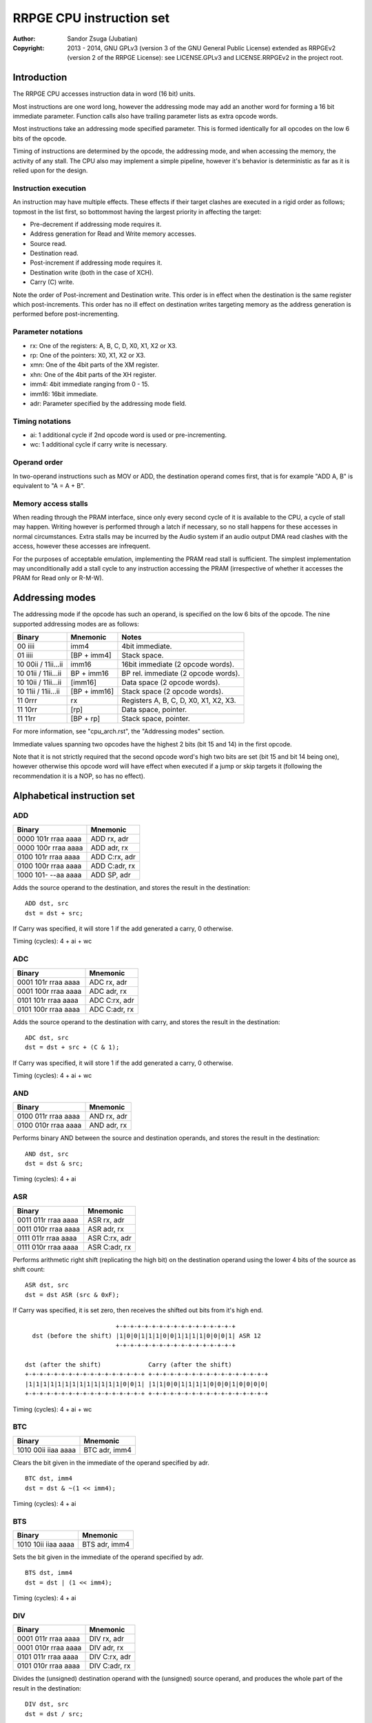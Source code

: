 
RRPGE CPU instruction set
==============================================================================

:Author:    Sandor Zsuga (Jubatian)
:Copyright: 2013 - 2014, GNU GPLv3 (version 3 of the GNU General Public
            License) extended as RRPGEv2 (version 2 of the RRPGE License): see
            LICENSE.GPLv3 and LICENSE.RRPGEv2 in the project root.




Introduction
------------------------------------------------------------------------------

The RRPGE CPU accesses instruction data in word (16 bit) units.

Most instructions are one word long, however the addressing mode may add an
another word for forming a 16 bit immediate parameter. Function calls also
have trailing parameter lists as extra opcode words.

Most instructions take an addressing mode specified parameter. This is formed
identically for all opcodes on the low 6 bits of the opcode.

Timing of instructions are determined by the opcode, the addressing mode, and
when accessing the memory, the activity of any stall. The CPU also may
implement a simple pipeline, however it's behavior is deterministic as far as
it is relied upon for the design.


Instruction execution
^^^^^^^^^^^^^^^^^^^^^^^^^^^^^^

An instruction may have multiple effects. These effects if their target
clashes are executed in a rigid order as follows; topmost in the list first,
so bottommost having the largest priority in affecting the target:

- Pre-decrement if addressing mode requires it.
- Address generation for Read and Write memory accesses.
- Source read.
- Destination read.
- Post-increment if addressing mode requires it.
- Destination write (both in the case of XCH).
- Carry (C) write.

Note the order of Post-increment and Destination write. This order is in
effect when the destination is the same register which post-increments. This
order has no ill effect on destination writes targeting memory as the address
generation is performed before post-incrementing.


Parameter notations
^^^^^^^^^^^^^^^^^^^^^^^^^^^^^^

- rx:    One of the registers: A, B, C, D, X0, X1, X2 or X3.
- rp:    One of the pointers: X0, X1, X2 or X3.
- xmn:   One of the 4bit parts of the XM register.
- xhn:   One of the 4bit parts of the XH register.
- imm4:  4bit immediate ranging from 0 - 15.
- imm16: 16bit immediate.
- adr:   Parameter specified by the addressing mode field.


Timing notations
^^^^^^^^^^^^^^^^^^^^^^^^^^^^^^

- ai: 1 additional cycle if 2nd opcode word is used or pre-incrementing.
- wc: 1 additional cycle if carry write is necessary.


Operand order
^^^^^^^^^^^^^^^^^^^^^^^^^^^^^^

In two-operand instructions such as MOV or ADD, the destination operand comes
first, that is for example "ADD A, B" is equivalent to "A = A + B".


Memory access stalls
^^^^^^^^^^^^^^^^^^^^^^^^^^^^^^

When reading through the PRAM interface, since only every second cycle of it
is available to the CPU, a cycle of stall may happen. Writing however is
performed through a latch if necessary, so no stall happens for these accesses
in normal circumstances. Extra stalls may be incurred by the Audio system if
an audio output DMA read clashes with the access, however these accesses are
infrequent.

For the purposes of acceptable emulation, implementing the PRAM read stall is
sufficient. The simplest implementation may unconditionally add a stall cycle
to any instruction accessing the PRAM (irrespective of whether it accesses the
PRAM for Read only or R-M-W).




Addressing modes
------------------------------------------------------------------------------

The addressing mode if the opcode has such an operand, is specified on the low
6 bits of the opcode. The nine supported addressing modes are as follows:

+---------------------+--------------+---------------------------------------+
| Binary              | Mnemonic     | Notes                                 |
+=====================+==============+=======================================+
| 00 iiii             | imm4         | 4bit immediate.                       |
+---------------------+--------------+---------------------------------------+
| 01 iiii             | [BP + imm4]  | Stack space.                          |
+---------------------+--------------+---------------------------------------+
| 10 00ii / 11ii...ii | imm16        | 16bit immediate (2 opcode words).     |
+---------------------+--------------+---------------------------------------+
| 10 01ii / 11ii...ii | BP + imm16   | BP rel. immediate (2 opcode words).   |
+---------------------+--------------+---------------------------------------+
| 10 10ii / 11ii...ii | [imm16]      | Data space (2 opcode words).          |
+---------------------+--------------+---------------------------------------+
| 10 11ii / 11ii...ii | [BP + imm16] | Stack space (2 opcode words).         |
+---------------------+--------------+---------------------------------------+
| 11 0rrr             | rx           | Registers A, B, C, D, X0, X1, X2, X3. |
+---------------------+--------------+---------------------------------------+
| 11 10rr             | [rp]         | Data space, pointer.                  |
+---------------------+--------------+---------------------------------------+
| 11 11rr             | [BP + rp]    | Stack space, pointer.                 |
+---------------------+--------------+---------------------------------------+

For more information, see "cpu_arch.rst", the "Addressing modes" section.

Immediate values spanning two opcodes have the highest 2 bits (bit 15 and 14)
in the first opcode.

Note that it is not strictly required that the second opcode word's high two
bits are set (bit 15 and bit 14 being one), however otherwise this opcode word
will have effect when executed if a jump or skip targets it (following the
recommendation it is a NOP, so has no effect).




Alphabetical instruction set
------------------------------------------------------------------------------


ADD
^^^^^^^^^^^^^^^^^^^^^^^^^^^^^^

+---------------------+--------------------+
| Binary              | Mnemonic           |
+=====================+====================+
| 0000 101r rraa aaaa | ADD rx, adr        |
+---------------------+--------------------+
| 0000 100r rraa aaaa | ADD adr, rx        |
+---------------------+--------------------+
| 0100 101r rraa aaaa | ADD C:rx, adr      |
+---------------------+--------------------+
| 0100 100r rraa aaaa | ADD C:adr, rx      |
+---------------------+--------------------+
| 1000 101- --aa aaaa | ADD SP, adr        |
+---------------------+--------------------+

Adds the source operand to the destination, and stores the result in the
destination: ::

    ADD dst, src
    dst = dst + src;

If Carry was specified, it will store 1 if the add generated a carry, 0
otherwise.

Timing (cycles): 4 + ai + wc


ADC
^^^^^^^^^^^^^^^^^^^^^^^^^^^^^^

+---------------------+--------------------+
| Binary              | Mnemonic           |
+=====================+====================+
| 0001 101r rraa aaaa | ADC rx, adr        |
+---------------------+--------------------+
| 0001 100r rraa aaaa | ADC adr, rx        |
+---------------------+--------------------+
| 0101 101r rraa aaaa | ADC C:rx, adr      |
+---------------------+--------------------+
| 0101 100r rraa aaaa | ADC C:adr, rx      |
+---------------------+--------------------+

Adds the source operand to the destination with carry, and stores the result
in the destination: ::

    ADC dst, src
    dst = dst + src + (C & 1);

If Carry was specified, it will store 1 if the add generated a carry, 0
otherwise.

Timing (cycles): 4 + ai + wc


AND
^^^^^^^^^^^^^^^^^^^^^^^^^^^^^^

+---------------------+--------------------+
| Binary              | Mnemonic           |
+=====================+====================+
| 0100 011r rraa aaaa | AND rx, adr        |
+---------------------+--------------------+
| 0100 010r rraa aaaa | AND adr, rx        |
+---------------------+--------------------+

Performs binary AND between the source and destination operands, and stores
the result in the destination: ::

    AND dst, src
    dst = dst & src;

Timing (cycles): 4 + ai


ASR
^^^^^^^^^^^^^^^^^^^^^^^^^^^^^^

+---------------------+--------------------+
| Binary              | Mnemonic           |
+=====================+====================+
| 0011 011r rraa aaaa | ASR rx, adr        |
+---------------------+--------------------+
| 0011 010r rraa aaaa | ASR adr, rx        |
+---------------------+--------------------+
| 0111 011r rraa aaaa | ASR C:rx, adr      |
+---------------------+--------------------+
| 0111 010r rraa aaaa | ASR C:adr, rx      |
+---------------------+--------------------+

Performs arithmetic right shift (replicating the high bit) on the destination
operand using the lower 4 bits of the source as shift count: ::

    ASR dst, src
    dst = dst ASR (src & 0xF);

If Carry was specified, it is set zero, then receives the shifted out bits
from it's high end. ::

                             +-+-+-+-+-+-+-+-+-+-+-+-+-+-+-+-+
      dst (before the shift) |1|0|0|1|1|1|0|0|1|1|1|1|0|0|0|1| ASR 12
                             +-+-+-+-+-+-+-+-+-+-+-+-+-+-+-+-+

    dst (after the shift)             Carry (after the shift)
    +-+-+-+-+-+-+-+-+-+-+-+-+-+-+-+-+ +-+-+-+-+-+-+-+-+-+-+-+-+-+-+-+-+
    |1|1|1|1|1|1|1|1|1|1|1|1|1|0|0|1| |1|1|0|0|1|1|1|1|0|0|0|1|0|0|0|0|
    +-+-+-+-+-+-+-+-+-+-+-+-+-+-+-+-+ +-+-+-+-+-+-+-+-+-+-+-+-+-+-+-+-+

Timing (cycles): 4 + ai + wc


BTC
^^^^^^^^^^^^^^^^^^^^^^^^^^^^^^

+---------------------+--------------------+
| Binary              | Mnemonic           |
+=====================+====================+
| 1010 00ii iiaa aaaa | BTC adr, imm4      |
+---------------------+--------------------+

Clears the bit given in the immediate of the operand specified by adr. ::

    BTC dst, imm4
    dst = dst & ~(1 << imm4);

Timing (cycles): 4 + ai


BTS
^^^^^^^^^^^^^^^^^^^^^^^^^^^^^^

+---------------------+--------------------+
| Binary              | Mnemonic           |
+=====================+====================+
| 1010 10ii iiaa aaaa | BTS adr, imm4      |
+---------------------+--------------------+

Sets the bit given in the immediate of the operand specified by adr. ::

    BTS dst, imm4
    dst = dst | (1 << imm4);

Timing (cycles): 4 + ai


DIV
^^^^^^^^^^^^^^^^^^^^^^^^^^^^^^

+---------------------+--------------------+
| Binary              | Mnemonic           |
+=====================+====================+
| 0001 011r rraa aaaa | DIV rx, adr        |
+---------------------+--------------------+
| 0001 010r rraa aaaa | DIV adr, rx        |
+---------------------+--------------------+
| 0101 011r rraa aaaa | DIV C:rx, adr      |
+---------------------+--------------------+
| 0101 010r rraa aaaa | DIV C:adr, rx      |
+---------------------+--------------------+

Divides the (unsigned) destination operand with the (unsigned) source operand,
and produces the whole part of the result in the destination: ::

    DIV dst, src
    dst = dst / src;

If Carry was specified, it receives the remainder.

If the divisor is zero, both the destination and the remainder is zeroed; this
condition does not trigger any supervisor action (trap).

Timing (cycles): 11 + ai + wc


JFR
^^^^^^^^^^^^^^^^^^^^^^^^^^^^^^

+---------------------+--------------------+
| Binary              | Mnemonic           |
+=====================+====================+
| 1000 1000 0eaa aaaa | JFR adr {...}      |
+---------------------+--------------------+

Relative function call (subroutine entry). The target address is calculated by
adding the operand to the current PC which points to the JFR instruction.

The stack receives the PC pointing after the function call opcode, then the
current BP, after which the called function's stack frame is established.
For more information, see "Stack Management" in "cpu_arch.rst".

Note that the caller's stack frame is remembered for passing parameters from
the caller's stack.

After the function call opcode (including the additional opcode word if it was
necessary by the addressing mode) up to 16 parameters may follow which are
pushed on the called function's stack. The parameter opcode format is as
follows: ::

    ---- ---- -eaa aaaa
    (Normally first two bits should be 11 for making these NOPs)

The 'e' bit (also found in the function's opcode) marks the last parameter if
if it is set. The 16th parameter ignores the 'e' bit treating it set.

Note that as mentioned above, if stack space addressing is used in the
parameter opcodes, the parameter is taken from the caller's stack (and pushed
onto the new stack frame created for the subroutine).

Also note that the stored PC points after the function call's opcode, so the
parameter list will be executed as normal opcodes after return. They should
be formatted as NOPs to prevent this producing ill effects.

An example call with 3 parameters: ::

    0: JFL func {10, [20], [X0]}

    0: 1000 1000 0010 0000 -- JFL opcode with imm16 address
    1: 1100 ffff ffff ffff -- Address (low 12 bits effective) of function
    2: 1100 0000 0000 1010 -- Parameter 10 decimal as imm4 addressing mode
    3: 1100 0000 0010 1000 -- Parameter [20], first byte
    4: 1100 0000 0001 0100 -- Second byte
    5: 1100 0000 0111 1000 -- Parameter [X0], final parameter ('e' bit set)

    | (...)       |
    +-------------+
    | PC (at 2)   | Saved return address, pointing at first parameter
    +-------------+
    | BP (caller) |
    +-------------+--> End of caller's stack frame
    | 10          | <- BP; first parameter's value
    +-------------+
    | pppp        | Second parameter, value read from [20].
    +-------------+
    | pppp        | Third parameter, value read from [X0].
    +-------------+
    |             | <- SP
    +-------------+
    | (...)       |

Timing (cycles): 9 + ai; 4 + ai / parameter


JFA
^^^^^^^^^^^^^^^^^^^^^^^^^^^^^^

+---------------------+--------------------+
| Binary              | Mnemonic           |
+=====================+====================+
| 1000 1001 0eaa aaaa | JFA adr {...}      |
+---------------------+--------------------+

Absolute function call (subroutine entry). The target address is the operand.

See JFL for details.

Timing (cycles): 9 + ai; 4 + ai / parameter


JMR
^^^^^^^^^^^^^^^^^^^^^^^^^^^^^^

+---------------------+--------------------+
| Binary              | Mnemonic           |
+=====================+====================+
| 1000 1100 --aa aaaa | JMR adr            |
+---------------------+--------------------+

Relative jump. The target address is calculated by adding the operand to the
current PC which points to the JMR instruction.

Timing (cycles): 5 + ai


JMA
^^^^^^^^^^^^^^^^^^^^^^^^^^^^^^

+---------------------+--------------------+
| Binary              | Mnemonic           |
+=====================+====================+
| 1000 1101 --aa aaaa | JMA adr            |
+---------------------+--------------------+

Absolute jump. The target address is the operand.

Timing (cycles): 5 + ai


JMS
^^^^^^^^^^^^^^^^^^^^^^^^^^^^^^

+---------------------+--------------------+
| Binary              | Mnemonic           |
+=====================+====================+
| 1000 01ii iiii iiii | JMS simm10         |
+---------------------+--------------------+

Short relative jump. The base of the jump is the address of the opcode, so an
immediate of zero will generate an infinite loop. The 10bit immediate is 2's
complement signed ranging from -512 to +511 inclusive.

Timing (cycles): 4


JSV
^^^^^^^^^^^^^^^^^^^^^^^^^^^^^^

+---------------------+--------------------+
| Binary              | Mnemonic           |
+=====================+====================+
| 1000 1000 1e-- ---- | JSV {...}          |
+---------------------+--------------------+

Supervisor call.

Works in a similar manner to JFL including the parameter list, however
parameters are pushed on the supervisor stack, and the PC and BP of the caller
is not pushed onto any stack (they are preserved by the user - supervisor mode
switch).

Note that this call is accompanied by some kind of return from supervisor
mechanism (a supervisor - user mode switch might do using the context saved or
swapped out on entry), however it's exact mechanism is left implementation
defined.

The supervisor stack is protected from overflowing by the 16 parameter high
limit. Kernel code may prepare the supervisor stack so 16 parameters are
guaranteed to fit in case the user mode performs a supervisor call.

Timing of this opcode including it's parameter passings is implementation
defined (included in the kernel operation time limits, see the kernel's
documentation "kernel.rst" for details).


MAC
^^^^^^^^^^^^^^^^^^^^^^^^^^^^^^

+---------------------+--------------------+
| Binary              | Mnemonic           |
+=====================+====================+
| 0011 001r rraa aaaa | MAC rx, adr        |
+---------------------+--------------------+
| 0011 000r rraa aaaa | MAC adr, rx        |
+---------------------+--------------------+
| 0111 001r rraa aaaa | MAC C:rx, adr      |
+---------------------+--------------------+
| 0111 000r rraa aaaa | MAC C:adr, rx      |
+---------------------+--------------------+

Multiply and accumulate. Multiplies the destination with the source operand,
then adds carry, and stores the result in the destination: ::

    MAC dst, src
    dst = dst * src + C;

If Carry was specified, it receives the high 16 bits of the result.

Timing (cycles): 12 + ai + wc


MOV
^^^^^^^^^^^^^^^^^^^^^^^^^^^^^^

+---------------------+--------------------+
| Binary              | Mnemonic           |
+=====================+====================+
| 0000 001r rraa aaaa | MOV rx, adr        |
+---------------------+--------------------+
| 0000 000r rraa aaaa | MOV adr, rx        |
+---------------------+--------------------+
| 0000 0110 nnaa aaaa | MOV xmn, adr       |
+---------------------+--------------------+
| 0000 0100 nnaa aaaa | MOV adr, xmn       |
+---------------------+--------------------+
| 0000 0111 nnaa aaaa | MOV xhn, adr       |
+---------------------+--------------------+
| 0000 0101 nnaa aaaa | MOV adr, xhn       |
+---------------------+--------------------+
| 1000 001- 00aa aaaa | MOV XM, adr        |
+---------------------+--------------------+
| 1000 000- 00aa aaaa | MOV adr, XM        |
+---------------------+--------------------+
| 1000 001- 01aa aaaa | MOV XH, adr        |
+---------------------+--------------------+
| 1000 000- 01aa aaaa | MOV adr, XH        |
+---------------------+--------------------+
| 1000 001- 1-aa aaaa | MOV SP, adr        |
+---------------------+--------------------+
| 1000 000- 1-aa aaaa | MOV adr, SP        |
+---------------------+--------------------+

Moves from source to target.

When the source is a 4bit part of the XM (xmn) or XH (xhn) register, the
destination will receive the value in it's low 4 bits, and it's high 12 bits
are set zero.

When the destination is a 4bit part of the XM (xmn) or XH (xhn) register, the
destination (the appropriate part of XM or XH) will receive the low 4 bits of
the source.

Timing (cycles): 3 + ai


MUL
^^^^^^^^^^^^^^^^^^^^^^^^^^^^^^

+---------------------+--------------------+
| Binary              | Mnemonic           |
+=====================+====================+
| 0010 001r rraa aaaa | MUL rx, adr        |
+---------------------+--------------------+
| 0010 000r rraa aaaa | MUL adr, rx        |
+---------------------+--------------------+
| 0110 001r rraa aaaa | MUL C:rx, adr      |
+---------------------+--------------------+
| 0110 000r rraa aaaa | MUL C:adr, rx      |
+---------------------+--------------------+

Multiplies the destination with the source operand, and stores the result in
the destination: ::

    MUL dst, src
    dst = dst * src;

If Carry was specified, it receives the high 16 bits of the result.

Timing (cycles): 11 + ai + wc


NEG
^^^^^^^^^^^^^^^^^^^^^^^^^^^^^^

+---------------------+--------------------+
| Binary              | Mnemonic           |
+=====================+====================+
| 0110 011r rraa aaaa | NEG rx, adr        |
+---------------------+--------------------+
| 0110 010r rraa aaaa | NEG adr, rx        |
+---------------------+--------------------+

2's complement negates the source operand, and stores the result in the
destination: ::

    NEG dst, src
    dst = 0 - src;

Timing (cycles): 4 + ai


NOP
^^^^^^^^^^^^^^^^^^^^^^^^^^^^^^

+---------------------+--------------------+
| Binary              | Mnemonic           |
+=====================+====================+
| 11-- ---- ---- ---- | NOP                |
+---------------------+--------------------+

No operation.

Timing (cycles): 1


NOT
^^^^^^^^^^^^^^^^^^^^^^^^^^^^^^

+---------------------+--------------------+
| Binary              | Mnemonic           |
+=====================+====================+
| 0010 011r rraa aaaa | NOT rx, adr        |
+---------------------+--------------------+
| 0010 010r rraa aaaa | NOT adr, rx        |
+---------------------+--------------------+

Performs a binary NOT on the source operand, and stores the result in the
destination: ::

    NOT dst, src
    dst = src ^ 0xFFFF;

Timing (cycles): 3 + ai


OR
^^^^^^^^^^^^^^^^^^^^^^^^^^^^^^

+---------------------+--------------------+
| Binary              | Mnemonic           |
+=====================+====================+
| 0100 001r rraa aaaa | OR rx, adr         |
+---------------------+--------------------+
| 0100 000r rraa aaaa | OR adr, rx         |
+---------------------+--------------------+

Performs binary OR between the source and destination operands, and stores the
result in the destination: ::

    OR dst, src
    dst = dst | src;

Timing (cycles): 4 + ai


RFN
^^^^^^^^^^^^^^^^^^^^^^^^^^^^^^

+---------------------+--------------------+
| Binary              | Mnemonic           |
+=====================+====================+
| 1000 1001 1--- ---- | RFN                |
+---------------------+--------------------+

Returns from function or subroutine.

For the associated mechanisms, check the JFL opcode and the "Stack Management"
section in "cpu_arch.rst".

Timing (cycles): 6


SBC
^^^^^^^^^^^^^^^^^^^^^^^^^^^^^^

+---------------------+--------------------+
| Binary              | Mnemonic           |
+=====================+====================+
| 0001 111r rraa aaaa | SBC rx, adr        |
+---------------------+--------------------+
| 0001 110r rraa aaaa | SBC adr, rx        |
+---------------------+--------------------+
| 0101 111r rraa aaaa | SBC C:rx, adr      |
+---------------------+--------------------+
| 0101 110r rraa aaaa | SBC C:adr, rx      |
+---------------------+--------------------+

Subtracts the source operand from the destination with borrow, and stores the
result in the destination: ::

    SBC dst, src
    dst = dst - src - (C & 1);

If Carry was specified, it will store 0xFFFF if the subtraction generated a
borrow, 0 otherwise.

Timing (cycles): 4 + ai + wc


SHL
^^^^^^^^^^^^^^^^^^^^^^^^^^^^^^

+---------------------+--------------------+
| Binary              | Mnemonic           |
+=====================+====================+
| 0010 101r rraa aaaa | SHL rx, adr        |
+---------------------+--------------------+
| 0010 100r rraa aaaa | SHL adr, rx        |
+---------------------+--------------------+
| 0110 101r rraa aaaa | SHL C:rx, adr      |
+---------------------+--------------------+
| 0110 100r rraa aaaa | SHL C:adr, rx      |
+---------------------+--------------------+

Left shifts the destination operand using the lower 4 bits of the source as
shift count: ::

    SHL dst, src
    dst = dst << (src & 0xF);

If Carry was specified, it is set zero, then receives the shifted out bits
from it's low end. ::

                             +-+-+-+-+-+-+-+-+-+-+-+-+-+-+-+-+
      dst (before the shift) |1|0|0|1|1|1|0|0|1|1|1|1|0|0|0|1| << 4
                             +-+-+-+-+-+-+-+-+-+-+-+-+-+-+-+-+

    Carry (after the shift)           dst (after the shift)
    +-+-+-+-+-+-+-+-+-+-+-+-+-+-+-+-+ +-+-+-+-+-+-+-+-+-+-+-+-+-+-+-+-+
    |0|0|0|0|0|0|0|0|0|0|0|0|1|0|0|1| |1|1|0|0|1|1|1|1|0|0|0|1|0|0|0|0|
    +-+-+-+-+-+-+-+-+-+-+-+-+-+-+-+-+ +-+-+-+-+-+-+-+-+-+-+-+-+-+-+-+-+

Timing (cycles): 4 + ai + wc


SHR
^^^^^^^^^^^^^^^^^^^^^^^^^^^^^^

+---------------------+--------------------+
| Binary              | Mnemonic           |
+=====================+====================+
| 0010 111r rraa aaaa | SHR rx, adr        |
+---------------------+--------------------+
| 0010 110r rraa aaaa | SHR adr, rx        |
+---------------------+--------------------+
| 0110 111r rraa aaaa | SHR C:rx, adr      |
+---------------------+--------------------+
| 0110 110r rraa aaaa | SHR C:adr, rx      |
+---------------------+--------------------+

Right shifts the destination operand using the lower 4 bits of the source as
shift count: ::

    SHR dst, src
    dst = dst >> (src & 0xF);

If Carry was specified, it is set zero, then receives the shifted out bits
from it's high end. ::

                             +-+-+-+-+-+-+-+-+-+-+-+-+-+-+-+-+
      dst (before the shift) |1|0|0|1|1|1|0|0|1|1|1|1|0|0|0|1| >> 12
                             +-+-+-+-+-+-+-+-+-+-+-+-+-+-+-+-+

    dst (after the shift)             Carry (after the shift)
    +-+-+-+-+-+-+-+-+-+-+-+-+-+-+-+-+ +-+-+-+-+-+-+-+-+-+-+-+-+-+-+-+-+
    |0|0|0|0|0|0|0|0|0|0|0|0|1|0|0|1| |1|1|0|0|1|1|1|1|0|0|0|1|0|0|0|0|
    +-+-+-+-+-+-+-+-+-+-+-+-+-+-+-+-+ +-+-+-+-+-+-+-+-+-+-+-+-+-+-+-+-+

Timing (cycles): 4 + ai + wc


SLC
^^^^^^^^^^^^^^^^^^^^^^^^^^^^^^

+---------------------+--------------------+
| Binary              | Mnemonic           |
+=====================+====================+
| 0011 101r rraa aaaa | SLC rx, adr        |
+---------------------+--------------------+
| 0011 100r rraa aaaa | SLC adr, rx        |
+---------------------+--------------------+
| 0111 101r rraa aaaa | SLC C:rx, adr      |
+---------------------+--------------------+
| 0111 100r rraa aaaa | SLC C:adr, rx      |
+---------------------+--------------------+

Left shifts the destination operand using the lower 4 bits of the source as
shift count, then ORs the carry with the result: ::

    SLC dst, src
    dst = (dst << (src & 0xF)) | C;

If Carry was specified, it is set zero, then receives the shifted out bits
from it's low end. ::

                             +-+-+-+-+-+-+-+-+-+-+-+-+-+-+-+-+
      dst (before the shift) |1|0|0|1|1|1|0|0|1|1|1|1|0|0|0|1| << 4
                             +-+-+-+-+-+-+-+-+-+-+-+-+-+-+-+-+

                                     +-+-+-+-+-+-+-+-+-+-+-+-+-+-+-+-+
            Carry (before the shift) |0|0|0|0|0|0|0|0|0|0|0|0|1|0|1|1|
                                     +-+-+-+-+-+-+-+-+-+-+-+-+-+-+-+-+

    Carry (after the shift)           dst (after the shift)
    +-+-+-+-+-+-+-+-+-+-+-+-+-+-+-+-+ +-+-+-+-+-+-+-+-+-+-+-+-+-+-+-+-+
    |0|0|0|0|0|0|0|0|0|0|0|0|1|0|0|1| |1|1|0|0|1|1|1|1|0|0|0|1|1|0|1|1|
    +-+-+-+-+-+-+-+-+-+-+-+-+-+-+-+-+ +-+-+-+-+-+-+-+-+-+-+-+-+-+-+-+-+

Timing (cycles): 4 + ai + wc


SRC
^^^^^^^^^^^^^^^^^^^^^^^^^^^^^^

+---------------------+--------------------+
| Binary              | Mnemonic           |
+=====================+====================+
| 0011 111r rraa aaaa | SRC rx, adr        |
+---------------------+--------------------+
| 0011 110r rraa aaaa | SRC adr, rx        |
+---------------------+--------------------+
| 0111 111r rraa aaaa | SRC C:rx, adr      |
+---------------------+--------------------+
| 0111 110r rraa aaaa | SRC C:adr, rx      |
+---------------------+--------------------+

Right shifts the destination operand using the lower 4 bits of the source as
shift count, then ORs the carry with the result: ::

    SRC dst, src
    dst = (dst << (src & 0xF)) | C;

If Carry was specified, it is set zero, then receives the shifted out bits
from it's high end. ::

                             +-+-+-+-+-+-+-+-+-+-+-+-+-+-+-+-+
      dst (before the shift) |1|0|0|1|1|1|0|0|1|1|1|1|0|0|0|1| >> 12
                             +-+-+-+-+-+-+-+-+-+-+-+-+-+-+-+-+

     +-+-+-+-+-+-+-+-+-+-+-+-+-+-+-+-+
     |0|1|0|1|0|0|1|1|0|0|0|1|0|0|0|0| Carry (before the shift)
     +-+-+-+-+-+-+-+-+-+-+-+-+-+-+-+-+

    dst (after the shift)             Carry (after the shift)
    +-+-+-+-+-+-+-+-+-+-+-+-+-+-+-+-+ +-+-+-+-+-+-+-+-+-+-+-+-+-+-+-+-+
    |0|1|0|1|0|0|1|1|0|0|0|1|1|0|0|1| |1|1|0|0|1|1|1|1|0|0|0|1|0|0|0|0|
    +-+-+-+-+-+-+-+-+-+-+-+-+-+-+-+-+ +-+-+-+-+-+-+-+-+-+-+-+-+-+-+-+-+

Timing (cycles): 4 + ai + wc


SUB
^^^^^^^^^^^^^^^^^^^^^^^^^^^^^^

+---------------------+--------------------+
| Binary              | Mnemonic           |
+=====================+====================+
| 0000 111r rraa aaaa | SUB rx, adr        |
+---------------------+--------------------+
| 0000 110r rraa aaaa | SUB adr, rx        |
+---------------------+--------------------+
| 0100 111r rraa aaaa | SUB C:rx, adr      |
+---------------------+--------------------+
| 0100 110r rraa aaaa | SUB C:adr, rx      |
+---------------------+--------------------+
| 1000 111- --aa aaaa | SUB SP, adr        |
+---------------------+--------------------+

Subtracts the source operand from the destination, and stores the result in
the destination: ::

    SUB dst, src
    dst = dst - src;

If Carry was specified, it will store 0xFFFF if the subtraction generated a
borrow, 0 otherwise.

Timing (cycles): 4 + ai + wc


XBC
^^^^^^^^^^^^^^^^^^^^^^^^^^^^^^

+---------------------+--------------------+
| Binary              | Mnemonic           |
+=====================+====================+
| 1010 01ii iiaa aaaa | XBC adr, imm4      |
+---------------------+--------------------+

Skips the next instruction if the bit specified by the immediate operand is
clear. The skip takes place after the end of the whole skip instruction (so it
works proper even if an addressing mode needing a second opcode word is used).
Skips a single opcode only, so if the skipped instruction has more words, the
tail of it is executed (normally these are NOPs).

Timing (cycles): 4 + ai (no skip) / 5 + ai (skip)


XBS
^^^^^^^^^^^^^^^^^^^^^^^^^^^^^^

+---------------------+--------------------+
| Binary              | Mnemonic           |
+=====================+====================+
| 1010 11ii iiaa aaaa | XBS adr, imm4      |
+---------------------+--------------------+

Skips the next instruction if the bit specified by the immediate operand is
set.

For more information on the skip mechanism, check XBC.

Timing (cycles): 4 + ai (no skip) / 5 + ai (skip)


XCH
^^^^^^^^^^^^^^^^^^^^^^^^^^^^^^

+---------------------+--------------------+
| Binary              | Mnemonic           |
+=====================+====================+
| 0010 001r rraa aaaa | XCH rx, adr        |
+---------------------+--------------------+
| 0010 000r rraa aaaa | XCH adr, rx        |
+---------------------+--------------------+

Exchanges the value of it's operands. This happens as first loading both
operand values in temporary registers, then writing those back swapped. For
the exact operation order in conflicting cases, check "Instruction execution".

Note that by definition if the operand provided by an addressing mode is an
immediate, the XCH executes like an appropriate MOV.

Timing (cycles): 4 + ai


XEQ
^^^^^^^^^^^^^^^^^^^^^^^^^^^^^^

+---------------------+--------------------+
| Binary              | Mnemonic           |
+=====================+====================+
| 1011 001r rraa aaaa | XEQ rx, adr        |
+---------------------+--------------------+
| 1011 000r rraa aaaa | XEQ adr, rx        |
+---------------------+--------------------+

Skips the next instruction if the value of the operands are equal.

For more information on the skip mechanism, check XBC.

Timing (cycles): 4 + ai (no skip) / 5 + ai (skip)


XNE
^^^^^^^^^^^^^^^^^^^^^^^^^^^^^^

+---------------------+--------------------+
| Binary              | Mnemonic           |
+=====================+====================+
| 1011 101r rraa aaaa | XNE rx, adr        |
+---------------------+--------------------+
| 1011 100r rraa aaaa | XNE adr, rx        |
+---------------------+--------------------+

Skips the next instruction if the value of the operands are not equal.

For more information on the skip mechanism, check XBC.

Timing (cycles): 4 + ai (no skip) / 5 + ai (skip)


XOR
^^^^^^^^^^^^^^^^^^^^^^^^^^^^^^

+---------------------+--------------------+
| Binary              | Mnemonic           |
+=====================+====================+
| 0110 001r rraa aaaa | XOR rx, adr        |
+---------------------+--------------------+
| 0110 000r rraa aaaa | XOR adr, rx        |
+---------------------+--------------------+

Performs binary exclusive OR between the source and destination operands, and
stores the result in the destination: ::

    XOR dst, src
    dst = dst ^ src;

Timing (cycles): 4 + ai


XSG
^^^^^^^^^^^^^^^^^^^^^^^^^^^^^^

+---------------------+--------------------+
| Binary              | Mnemonic           |
+=====================+====================+
| 1011 011r rraa aaaa | XSG rx, adr        |
+---------------------+--------------------+
| 1011 010r rraa aaaa | XSG adr, rx        |
+---------------------+--------------------+

Skips the next instruction if the value of the first operand is 2's complement
signed greater than the second. A complementing operation (signed less than)
may be provided by swapping the operand order, for which an XSL mnemonic may
be supported.

For more information on the skip mechanism, check XBC.

Timing (cycles): 4 + ai (no skip) / 5 + ai (skip)


XUG
^^^^^^^^^^^^^^^^^^^^^^^^^^^^^^

+---------------------+--------------------+
| Binary              | Mnemonic           |
+=====================+====================+
| 1011 111r rraa aaaa | XUG rx, adr        |
+---------------------+--------------------+
| 1011 110r rraa aaaa | XUG adr, rx        |
+---------------------+--------------------+

Skips the next instruction if the value of the first operand is unsigned
greater than the second. A complementing operation (unsigned less than) may be
provided by swapping the operand order, for which an XUL mnemonic may be
supported.

For more information on the skip mechanism, check XBC.

Timing (cycles): 4 + ai (no skip) / 5 + ai (skip)




Instruction matrix
------------------------------------------------------------------------------


The following instruction matrix sorts instructions by the high 7 bits. Note
that the ordering is somewhat mixed to respect the structure of the opcode
layout. The columns group by the highest two bits (bit 15 and bit 14) and bit
9. The rows group by bits 13, 12, 11 and 10.

+----+---------+---------+----------+----------+---------+---------+---------+
|    | 00....0 | 00....1 | 01....0  | 01....1  | 10....0 | 10....1 | 11..... |
+====+=========+=========+==========+==========+=========+=========+=========+
|    || MOV    || MOV    || OR      || OR      || MOV    || MOV    |         |
|0000|| adr, rx|| rx, adr|| adr, rx || rx, adr || adr, XM|| XM, adr|   NOP   |
|    |         |         |          |          || adr, XH|| XH, adr|         |
|    |         |         |          |          || adr, SP|| SP, adr|         |
+----+---------+---------+----------+----------+---------+---------+         |
|    || MOV    || MOV    || AND     || AND     |                   |         |
|0001|| adr,xmn|| xmn,adr|| adr, rx || rx, adr |    JMS simm10     |         |
|    || adr,xhn|| xhn,adr|          |          |                   |         |
+----+---------+---------+----------+----------+---------+---------+         |
|    || ADD    || ADD    || ADD     || ADD     || JFR    || ADD    |         |
|0010|| adr, rx|| rx, adr|| C:adr,rx|| C:rx,adr|| JFA    || SP, adr|         |
|    |         |         |          |          || JSV    |         |         |
|    |         |         |          |          || RFN    |         |         |
+----+---------+---------+----------+----------+---------+---------+         |
|    || SUB    || SUB    || SUB     || SUB     || JMR    || SUB    |         |
|0011|| adr, rx|| rx, adr|| C:adr,rx|| C:rx,adr|| JMA    || SP, adr|         |
+----+---------+---------+----------+----------+---------+---------+         |
|    || XCH    || XCH    || XOR     || XOR     |                   |         |
|0100|| adr, rx|| rx, adr|| adr, rx || rx, adr |     Supervisor    |         |
+----+---------+---------+----------+----------+                   |         |
|    || DIV    || DIV    || DIV     || DIV     |                   |         |
|0101|| adr, rx|| rx, adr|| C:adr,rx|| C:rx,adr|                   |         |
+----+---------+---------+----------+----------+                   |         |
|    || ADC    || ADC    || ADC     || ADC     |                   |         |
|0110|| adr, rx|| rx, adr|| C:adr,rx|| C:rx,adr|                   |         |
+----+---------+---------+----------+----------+                   |         |
|    || SBC    || SBC    || SBC     || SBC     |                   |         |
|0111|| adr, rx|| rx, adr|| C:adr,rx|| C:rx,adr|                   |         |
+----+---------+---------+----------+----------+-------------------+         |
|    || MUL    || MUL    || MUL     || MUL     |                   |         |
|1000|| adr, rx|| rx, adr|| C:adr,rx|| C:rx,adr|   BTC adr, imm4   |         |
+----+---------+---------+----------+----------+-------------------+         |
|    || NOT    || NOT    || NEG     || NEG     |                   |         |
|1001|| adr, rx|| rx, adr|| adr, rx || rx, adr |   XBC adr, imm4   |         |
+----+---------+---------+----------+----------+-------------------+         |
|    || SHL    || SHL    || SHL     || SHL     |                   |         |
|1010|| adr, rx|| rx, adr|| C:adr,rx|| C:rx,adr|   BTS adr, imm4   |         |
+----+---------+---------+----------+----------+-------------------+         |
|    || SHR    || SHR    || SHR     || SHR     |                   |         |
|1011|| adr, rx|| rx, adr|| C:adr,rx|| C:rx,adr|   XBS adr, imm4   |         |
+----+---------+---------+----------+----------+---------+---------+         |
|    || MAC    || MAC    || MAC     || MAC     || XEQ    || XEQ    |         |
|1100|| adr, rx|| rx, adr|| C:adr,rx|| C:rx,adr|| adr, rx|| rx, adr|         |
+----+---------+---------+----------+----------+---------+---------+         |
|    || ASR    || ASR    || ASR     || ASR     || XSG    || XSG    |         |
|1101|| adr, rx|| rx, adr|| C:adr,rx|| C:rx,adr|| adr, rx|| rx, adr|         |
+----+---------+---------+----------+----------+---------+---------+         |
|    || SLC    || SLC    || SLC     || SLC     || XNE    || XNE    |         |
|1110|| adr, rx|| rx, adr|| C:adr,rx|| C:rx,adr|| adr, rx|| rx, adr|         |
+----+---------+---------+----------+----------+---------+---------+         |
|    || SRC    || SRC    || SRC     || SRC     || XUG    || XUG    |         |
|1111|| adr, rx|| rx, adr|| C:adr,rx|| C:rx,adr|| adr, rx|| rx, adr|         |
+----+---------+---------+----------+----------+---------+---------+---------+

The area marked as "Supervisor" is reserved for instructions for the
supervisor mode only. If the user mode attempts to execute any of them, the
result is a supervisor trap (interrupt). By the RRPGE system specification
this means the application is terminated.
